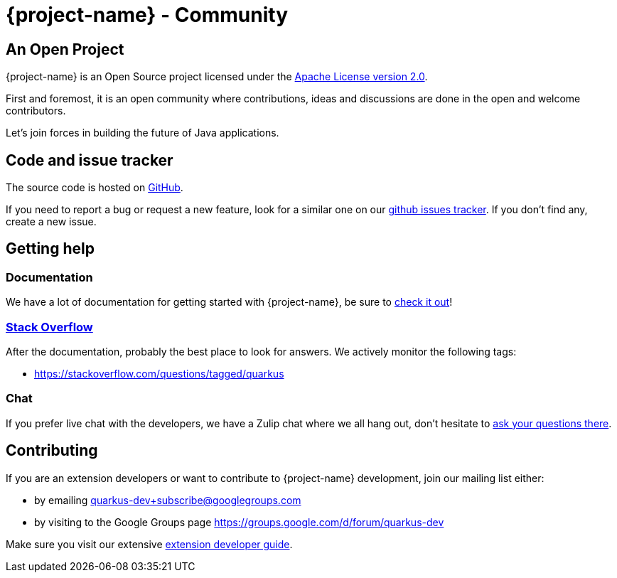 = {project-name} - Community

== An Open Project

{project-name} is an Open Source project licensed under the https://www.apache.org/licenses/LICENSE-2.0[Apache License version 2.0].

First and foremost, it is an open community where contributions, ideas and discussions are done in the open and welcome contributors.

Let's join forces in building the future of Java applications.

== Code and issue tracker

The source code is hosted on https://github.com/jbossas/protean-shamrock/[GitHub].

If you need to report a bug or request a new feature, look for a similar one on our https://github.com/jbossas/protean-shamrock/issues[github issues tracker]. If you don’t find any, create a new issue. 

== Getting help

=== Documentation

We have a lot of documentation for getting started with {project-name}, be sure to https://quarkus/getting-started[check it out]!

=== https://stackoverflow.com[Stack Overflow]

After the documentation, probably the best place to look for answers. We actively monitor the following tags:

- https://stackoverflow.com/questions/tagged/quarkus 

=== Chat

If you prefer live chat with the developers, we have a Zulip chat where we all hang out, don't hesitate to https://protean.zulipchat.com/#narrow/stream/173288-Protean-users[ask your questions there].

== Contributing

If you are an extension developers or want to contribute to {project-name} development, join our mailing list either:

- by emailing quarkus-dev+subscribe@googlegroups.com
- by visiting to the Google Groups page https://groups.google.com/d/forum/quarkus-dev

Make sure you visit our extensive https://quarkus/getting-started/extension-authors-guide[extension developer guide].